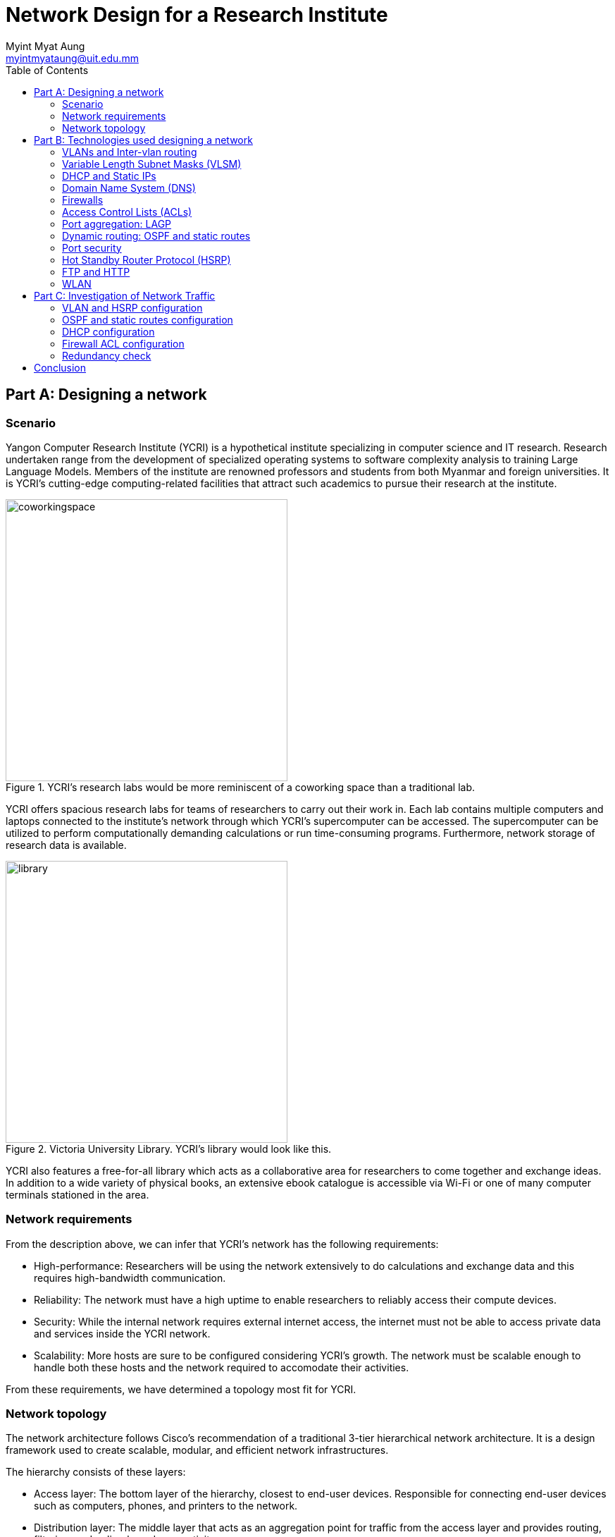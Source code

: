 = Network Design for a Research Institute
Myint Myat Aung <myintmyataung@uit.edu.mm>
:source-highlighter: rouge
:rouge-style: github
:doctype: book
:toc:

== Part A: Designing a network

=== Scenario

Yangon Computer Research Institute (YCRI) is a hypothetical institute specializing in computer science and IT research.
Research undertaken range from the development of specialized operating systems to software complexity analysis to training Large Language Models.
Members of the institute are renowned professors and students from both Myanmar and foreign universities.
It is YCRI's cutting-edge computing-related facilities that attract such academics to pursue their research at the institute.

.YCRI's research labs would be more reminiscent of a coworking space than a traditional lab.
image::coworkingspace.jpg[width=400]

YCRI offers spacious research labs for teams of researchers to carry out their work in.
Each lab contains multiple computers and laptops connected to the institute's network through which YCRI's supercomputer can be accessed.
The supercomputer can be utilized to perform computationally demanding calculations or run time-consuming programs.
Furthermore, network storage of research data is available.

.Victoria University Library. YCRI's library would look like this.
image::library.jpg[width=400]

YCRI also features a free-for-all library which acts as a collaborative area for researchers to come together and exchange ideas.
In addition to a wide variety of physical books, an extensive ebook catalogue is accessible via Wi-Fi or one of many computer terminals stationed in the area.

=== Network requirements

From the description above, we can infer that YCRI's network has the following requirements:

* High-performance: Researchers will be using the network extensively to do calculations and exchange data and this requires high-bandwidth communication.
* Reliability: The network must have a high uptime to enable researchers to reliably access their compute devices.
* Security: While the internal network requires external internet access, the internet must not be able to access private data and services inside the YCRI network.
* Scalability: More hosts are sure to be configured considering YCRI's growth. The network must be scalable enough to handle both these hosts and the network required to accomodate their activities.

From these requirements, we have determined a topology most fit for YCRI.

=== Network topology

The network architecture follows Cisco's recommendation of a traditional 3-tier hierarchical network architecture.
It is a design framework used to create scalable, modular, and efficient network infrastructures.

The hierarchy consists of these layers:

* Access layer: The bottom layer of the hierarchy, closest to end-user devices.
Responsible for connecting end-user devices such as computers, phones, and printers to the network.
* Distribution layer: The middle layer that acts as an aggregation point for traffic from the access layer and provides routing, filtering, and policy-based connectivity.
* Core layer: The topmost layer responsible for high-speed, high-capacity forwarding of data.

This allows for the following benefits in our network:

* Scalability: Allows for the easy addition of access switches and devices in the access layer without impacting core and distribution layers.
* Modularity: Each layer performs specific functions, making it easier to upgrade or replace components without affecting the entire network.
* Hierarchical Design: Provides a clear separation of duties between layers, improving network organization and troubleshooting capabilities.
* Redundancy: The architecture supports redundancy and fault tolerance, ensuring network reliability.
* Security: Security policies can be implemented at multiple levels, including the access layer, to control user access and network traffic.
* Optimized Traffic Flow: Optimizes the flow of network traffic, reducing unnecessary traffic between layers.

Cisco's three-tier hierarchical network architecture is widely used in enterprise networks and data centers to create robust and scalable network infrastructures capable of meeting the demands of modern businesses and applications.

In addition, our network is has a fully-meshed star topology, with redundant links and aggregated ports. By meshing at least two of the same device type, we can ensure operation when one device goes down.

.YCRI's network
image::all.png[]

YCRI has the following buildings and departments:

* Building 0
    * Research Lab 0
    * Research Lab 1
    * Research Lab 2
* Building 1
    * Library
    * Server Room

These departments are reflected in the network topology by VLANs.
Both buildings have their own distribution switches.
The distibution layer then connect to the core layer which is located in a separate building.
This core layer provides an internet edge to ISP routers, protected by firewalls.

==== Labs

Each lab is in its own vlan.
Lab members will use the server and supercomputer to store their research data and run calculations.

==== Library

The library is a public area with an access point.
Many guests and outsiders will access the network through the library and ACLs are used to prevent access to the labs' computers and the supercomputer.

==== Server Room

The main server takes care of:

* DHCP
* DNS
* FTP

The supercomputer is used to run virtual machines and programs that carry out computations.

== Part B: Technologies used designing a network

=== VLANs and Inter-vlan routing

A VLAN (Virtual Local Area Network) is a technology used in computer networking to logically segment a physical network into multiple isolated virtual networks.
Each VLAN functions as if it were a separate physical network, even though devices in different VLANs may share the same physical network infrastructure.


Using VLANs for each department/physical area in our network allows isolation of Layer 2 traffic which offers the following advantages:

* Reducing network congestion by segmenting broadcast domains
* Enhancing security by separating sensitive data and applications from less secure areas of the network.
* Simplifying network management by letting us treat a department as a VLAN. This capability is used to easily set Access Control Lists (ACLs) later on.
* Simplifying physical hardware management by delegating physical organization of cables and switches to software. The three labs in the figure below can share a room of switches without caring about which switch belongs to which lab.

Inter-vlan routing allows devices from different VLANs to communicate with each other.
This is done by using scalable Multilayer Switches.

.Logical networks care not of their physical connections.
image::threelabsvlan.png[]

=== Variable Length Subnet Masks (VLSM)

VLSM is a technique used in computer networking to optimize the allocation of IP addresses within a network.
It allows for more efficient utilization of IP address space by allowing subnets of different sizes (i.e., different subnet masks) to be used within the same network.

Our network uses VLSM in all of its Layer 3 connections.
The number of current and future hosts are considered before determining a subnet mask to ensure that as little network space is wasted as possible.

.VLSM is used in the network.
image::vlsm.png[]

* All point-to-point (router to router) connections use a /30 mask because only 2 hosts are on each network. +
This allows us to have a large number of point-to-point networks.
* VLANs for departments have a /24 mask that allows for 254 hosts (+ 2 broadcast and network IP). +
We have taken into account the growth of the network in the future and estimated that, at the maximum, 254 hosts will be connected to a VLAN at once.

=== DHCP and Static IPs

Dynamic Host Configuration Protocol (DHCP) is a network protocol used for automatically assigning IP addresses and other network configuration parameters to devices on a network.

All end devices that do not need a static IP are provided an IP by the main YCRI server.
There is a DHCP pool for each VLAN.
In each VLAN subnet (/24), only about half of the addresses (starting from .101) are in the DHCP range.
The addresses below .101 are reserved for static IPs that can be manually assigned to hosts, allowing for future extension of the network.

.DHCP pools on the main server
image::dhcp.png[]

By having a centralized DHCP server, we obtain the following benefits:

* Scalablilty: DHCP can accommodate a growing number of devices without manual IP address management.
* Ease of Deployment: DHCP is easy to setup. Devices can be added to the network without manual configuration, reducing the risk of errors.
* Centralized Management: Being able to manage IP addresses from one place means effective network administration and reduced risk of conflicts.

=== Domain Name System (DNS)

The Domain Name System (DNS) is a fundamental protocol used to translate human-friendly domain names into IP addresses that computers can use to identify each other.

YCRI uses DNS hostnames internally to refer to key devices with static IPs.
The main server acts as the central DNS server for the whole network.
Current DNS entries are show below:

image::dns.png[]

By having DNS hostnames for internal devices such as IP printers and servers:

* It is easier to remember for users.
* Programs using DNS names need not be reconfigured should the actual static IPs change. The DNS entry can simply be updated.

In addition, YCRI's network allow internet DNS hostnames to be partially resolved as well by redirecting .com internet queries to Google's DNS servers 8.8.8.8.

=== Firewalls

A firewalls are network security devices or software that serves as a barrier between a trusted internal network and untrusted external networks, such as the internet.
Its primary purpose is to monitor, filter, and control incoming and outgoing network traffic based on a set of predefined security rules and policies.

Two redundant firewalls are configured to access the external network along with extended Access Control Lists to secure the internal network from the internet.

=== Access Control Lists (ACLs)

Access Control Lists (ACLs) are used to control and filter traffic based on specific rules and policies. ACLs are commonly implemented on routers, switches, and firewalls to permit or deny network traffic based on criteria such as source and destination IP addresses, port numbers, and protocols.

ACLs are used to filter network traffic, allowing or denying packets to pass through a network device based on predefined rules.
These rules are applied to incoming or outgoing traffic on specific interfaces or network segments.

=== Port aggregation: LAGP

Port aggregation, also known as Link Aggregation or EtherChannel (in Cisco terminology), is a networking technique that allows multiple physical network links to be combined into a single logical link. This logical link appears to network devices as a single, higher-bandwidth connection, providing increased throughput, redundancy, and load balancing.

image::core.png[]

YCRI's network core layer uses port aggregation between core switches to allow fast switching and data transfer.
Data from different buildings can travel through the core at a high speed.
The redundancy also improves reliability.

=== Dynamic routing: OSPF and static routes

OSPF, which stands for Open Shortest Path First, is a dynamic routing protocol used in computer networks to determine the best path for routing IP packets.
It is one of the most widely used interior gateway protocols (IGP) within enterprise networks and the internet. 

OSPF is set up on all Layer 3 devices to allow automatic discovery of neighbors and routing.
Using OSPF provides us with these benefits:

* Rapid Convergence: OSPF is known for its fast convergence. It quickly adapts to network changes, such as link failures or additions, and updates routing tables. This reduces downtime and ensures efficient routing even in dynamic environments.
* Scalability: OSPF's hierarchical structure with multiple areas and the ability to summarize routing information between areas makes it highly scalable. Large and complex networks can be efficiently managed without overwhelming routers with excessive routing updates.
* High Availability: OSPF supports redundancy, ensuring network uptime even in the presence of equipment failures.
* Simplified management: Network administrators no longer need to manually configure every route in the network.

Static routes are configured for any route going out to the internet that OSPF does not know about.

=== Port security

Port security is a network security feature implemented on Ethernet switches to control and restrict access to a network by managing the devices connected to individual switch ports. It helps protect against unauthorized access and potential security threats by allowing network administrators to define and enforce policies for device connectivity.

Port security is activated in every switch port in the network.
A port security-level is set to "protect", that is, packets from unknown devices connected to a particular port are dropped.
This is a non intrusive way of denying unsafe computers access to the network.

Furthermore, unused switchport are shutdown to prevent the attack surface of the network.

=== Hot Standby Router Protocol (HSRP)

As reliability is one of the key goals of the YCRI network, redundancy is of utmost importance.
Should one default gateway go down, a backup must be there to handle all routes without downtime.
This is done using HSRP.

HSRP, or Hot Standby Router Protocol, is a network protocol developed by Cisco to provide high availability and fault tolerance in IP networks. HSRP allows multiple routers to work together as a virtual router, ensuring continuous network connectivity in the event of a router failure.

In YCRI's network, the distribution layer MLSes use HSRP to act as a single gateway.

=== FTP and HTTP

FTP, or File Transfer Protocol, is a standard network protocol used for transferring files between a client and a server on a computer network.
HTTP, or Hypertext Transfer Protocol, is the foundational protocol of the World Wide Web. It facilitates the exchange of data between web clients (like web browsers) and web servers, enabling the retrieval and display of web content.

YCRI's main server hosts FTP and works as a network storage for researchers to store and share their findings with others.
This is provided along with an HTTP frontend to easily sort through and manage knowledge.

=== WLAN

YCRI's network include wireless access points (APs) which create WLANS.

WLAN is used to easily connect phones and laptops to the institute's network.

== Part C: Investigation of Network Traffic

=== VLAN and HSRP configuration

VLANs are named and configured in Multilayer Switches.
HSRP combines the 2 distribution-layer MLSes into a virtual router with High Availability.

.MLS area0-dist0 (for 3 labs)
image::vlanconfig1.png[]

.MLS area1-dist1 (for Library and Server room)
image::vlanconfig2.png[]

=== OSPF and static routes configuration

OSPF configured on all Layer 3 devices help routing devices find each other.
Static routes are for internet-bound packets.

.MLS area0-dist0 (for 3 labs)
image::ospfconfig1.png[]

.MLS area1-dist1 (for Library and Server room)
image::ospfconfig2.png[]

.A successful tracert from lab3 to server
image::differentping.png[]

=== DHCP configuration

DHCP is configured on the central server, providing aliases to static IP devices.

image::dhcp.png[]

=== Firewall ACL configuration

Firewall is configured to only allow HTTP connections from trusted IP addresses, such as Google, for inbound connections.

image::firewallconfig.png[]

The DNS server forwards any internet address (like google.com) to Google DNS servers.

=== Redundancy check

YCRI's network boasts adequate redundancy. Every aspect of the network is designed to provide redundancy. There are multiple routes and devices that traffic can go through.

To test this capability, a worst-case scenario may look like this:

.Worst case
image::extremecase.png[]

Even in this case, traffic still routes successfully from a local PC to Google's servers and back.

.Tracert from lab2 pc to Google
image::extremecasetest.png[]

<<<

== Conclusion

YCRI's network utilizes many modern networking technologies that ensures its scalability, reliability and performance, which is required due to YCRI's demanding network requirements.
We have observed from designing the network that choosing network technologies is rarely a this-or-that situation.
Rather, it is through combining all these technologies that one covers another's weaknesses and improve the capabilities of the network as a whole.
The technologies that were used such as OSPF, VLANs, ACLs and HSRP all contribute to our goal of having a highly-performant, reliable and secure network.
In addition, the 3-tier architecture further boosts scalability by allowing different parts of the network to perform specific functions (like distribution and core intercommunication).
Being future-proof is an important concern as well as the network will continue to grow.
Networking hardware like cables, once laid out, are difficult to change or reconfigure, so it is vital that proper analysis is done to plan out in advance.

Improvements that can be made include:

* Adding OSPF authentication to protect route information from the external internet.
* Setting up SSH on network devices to allow secure remote configuration.
* Adding Network Address Translation (NAT) for better security from the internet.
* Configuring a Demilitarized Zone (DMZ) for managing direct access to internal resources and improving security.

